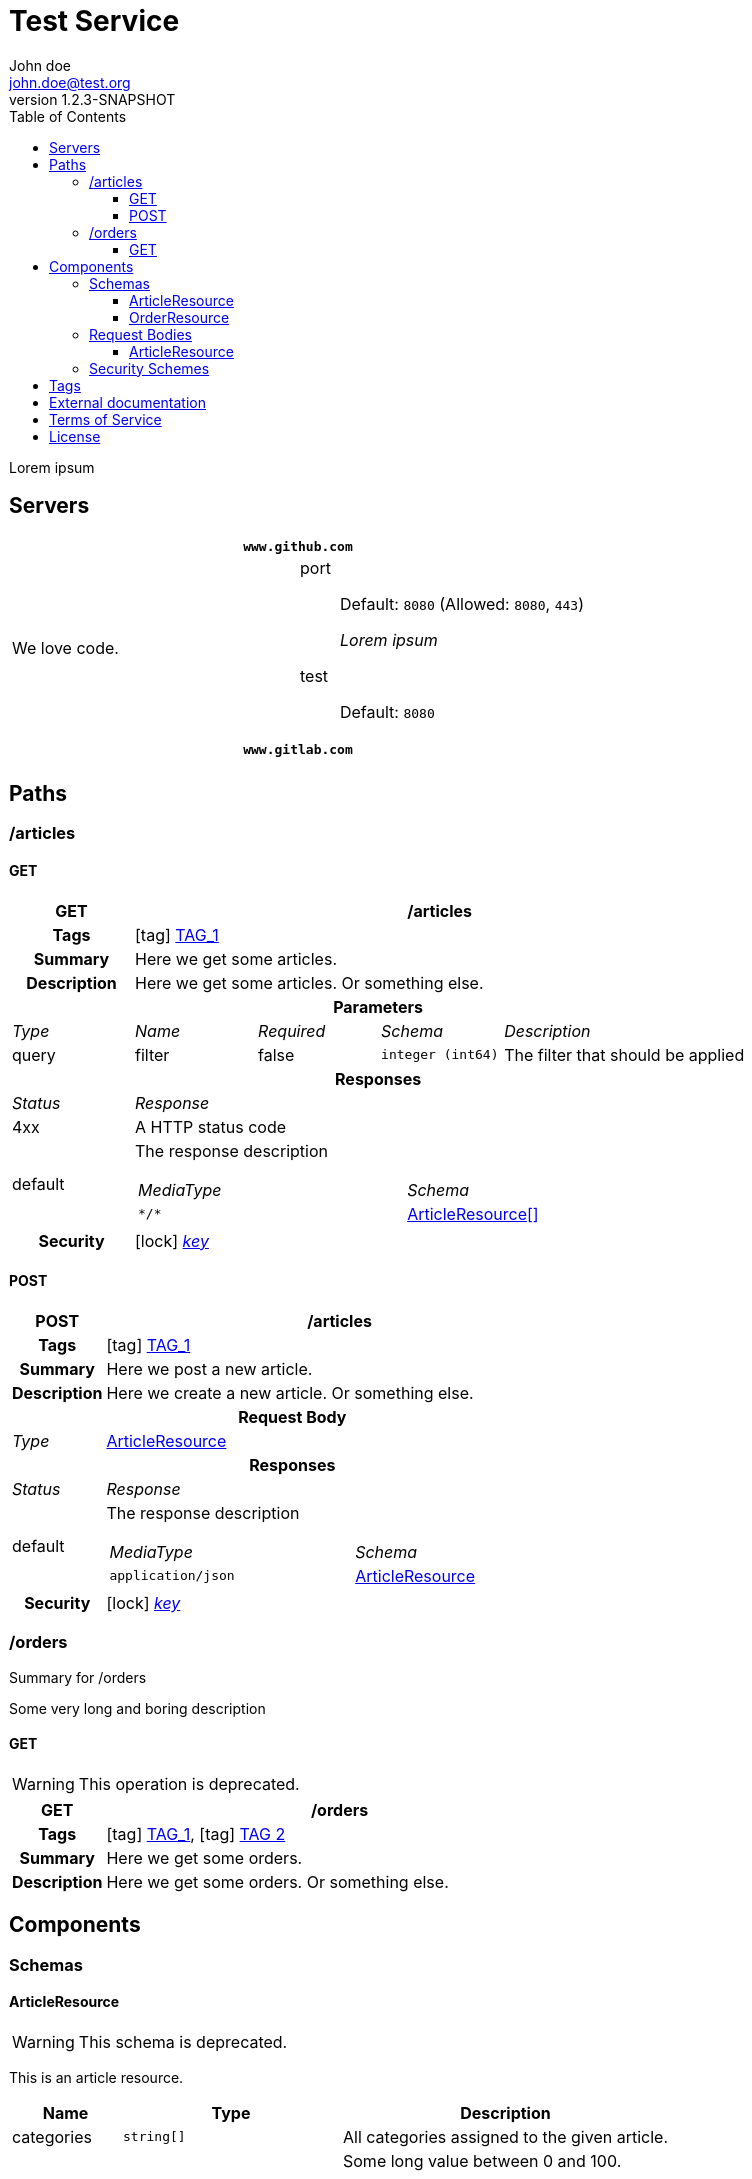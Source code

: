 = Test Service
John doe <john.doe@test.org>
:last-update-label: Generated by `OAS Generator` based on OpenAPI Specification (v3.0.3) on
:revnumber: 1.2.3-SNAPSHOT
:icons: font
:toc: left
:toclevels: 3

Lorem ipsum

== Servers

|===
2+h|`www.github.com`
|We love code.
a|
port::
Default: `8080` (Allowed: `8080`, `443`)
+
_Lorem ipsum_
test::
Default: `8080`

2+h|`www.gitlab.com`
|
a|
|===


== Paths

=== /articles

[[ArticleController_getArticles]]
==== GET

[cols="1,1,1,1,2"]
|===
^h| GET
4+h| /articles

h| Tags
4+| icon:tag[] <<TAG_1,TAG_1>>

h| Summary
4+| pass:[Here we get some articles.]

h| Description
4+| pass:[Here we get some articles. Or something else.]

5+h| Parameters

e| Type
e| Name
e| Required
e| Schema
e| Description

| query
| filter
| false
m| integer (int64)
| pass:[The filter that should be applied]

5+h| Responses

e| Status
4+e| Response

^| 4xx
4+a| pass:[A HTTP status code]
^| default
4+a| pass:[The response description]

[cols="2,1"]
!===
e! MediaType
e! Schema

m! pass:[*/*]
! <<components_schemas_ArticleResource,ArticleResource[]>>

!===

.1+h| Security
4+| icon:lock[] <<key,_key_>>


|===

[[ArticleController_postArticle]]
==== POST

[cols="1,1,1,1,2"]
|===
^h| POST
4+h| /articles

h| Tags
4+| icon:tag[] <<TAG_1,TAG_1>>

h| Summary
4+| pass:[Here we post a new article.]

h| Description
4+| pass:[Here we create a new article. Or something else.]

5+h| Request Body

e|Type
4+a| <<components_requestBodies_ArticleResource,ArticleResource>>

5+h| Responses

e| Status
4+e| Response

^| default
4+a| pass:[The response description]

[cols="2,1"]
!===
e! MediaType
e! Schema

m! pass:[application/json]
! <<components_schemas_ArticleResource>>

!===

.1+h| Security
4+| icon:lock[] <<key,_key_>>


|===


=== /orders

Summary for /orders

pass:[Some very long and boring description]

[[OrderController_getOrders]]
==== GET

[WARNING]
This operation is deprecated.

[cols="1,1,1,1,2"]
|===
^h| GET
4+h| /orders

h| Tags
4+| icon:tag[] <<TAG_1,TAG_1>>, icon:tag[] <<TAG_2,TAG 2>>

h| Summary
4+| pass:[Here we get some orders.]

h| Description
4+| pass:[Here we get some orders. Or something else.]

|===


== Components


=== Schemas

[[components_schemas_ArticleResource]]
==== ArticleResource

[WARNING]
This schema is deprecated.

pass:[This is an article resource.]

[cols="1,2,3", options="header,footer"]
|===
| Name | Type | Description

| categories
m| string[]
a| pass:[All categories assigned to the given article.]

| *ean*
m| integer (int64)
a| pass:[Some long value between 0 and 100.]

* **Minimum:** 0
* **Maximum:** 100


| name
m| string
a| pass:[The name of the selected article.]

| *number*
m| integer (int64)
a| pass:[Some long value between 0 and 100.]

* **Minimum:** 0
* **Maximum:** 100


| order
m| <<components_schemas_OrderResource>>
a|

3+| _**Bold** property names mark required fields._
|===

[[components_schemas_OrderResource]]
==== OrderResource

pass:[This is an order resource.]

[cols="1,2,3", options="header"]
|===
| Name | Type | Description

| articles
m| <<components_schemas_ArticleResource,ArticleResource[]>>
a| pass:[All ordered articles.]

| number
m| integer (int64)
a| pass:[Some long value between 0 and 100.]

* **Minimum:** 0
* **Maximum:** 100


| type
m| enum (STANDARD, RETURN)
a|

| value
m| string
a| pass:[Lorem ipsum]



* **Pattern:** \d{2}-\d{3}


|===


=== Request Bodies

[[components_requestBodies_ArticleResource]]
==== ArticleResource

*REQUIRED* pass:[Lorem ipsum]

[cols="2,1", options="header"]
|===
| Type | Schema

| application/json
m| <<components_schemas_ArticleResource>>

|===


=== Security Schemes

[cols="1,1,2", options="header"]
|===
| Scheme | Type | Description

| [[key]] key
| http
| pass:[This is the scheme for <b>authorized</b> users.]

|===

== Tags

_TAG 2_::
[[TAG_2]]

_TAG_1_::
[[TAG_1]] pass:[This is a <b>description</b>]
+
Lorem ipsum dolor sit amet. (icon:external-link[] link:https://en.wikipedia.org[_Link_])


== External documentation

Lorem ipsum dolor sit amet. (icon:external-link[] link:https://en.wikipedia.org[_Link_])

== Terms of Service

Terms of Service ...

== License

The service is licensed under https://www.apache.org/licenses/LICENSE-2.0[Apache License, Version 2.0].
